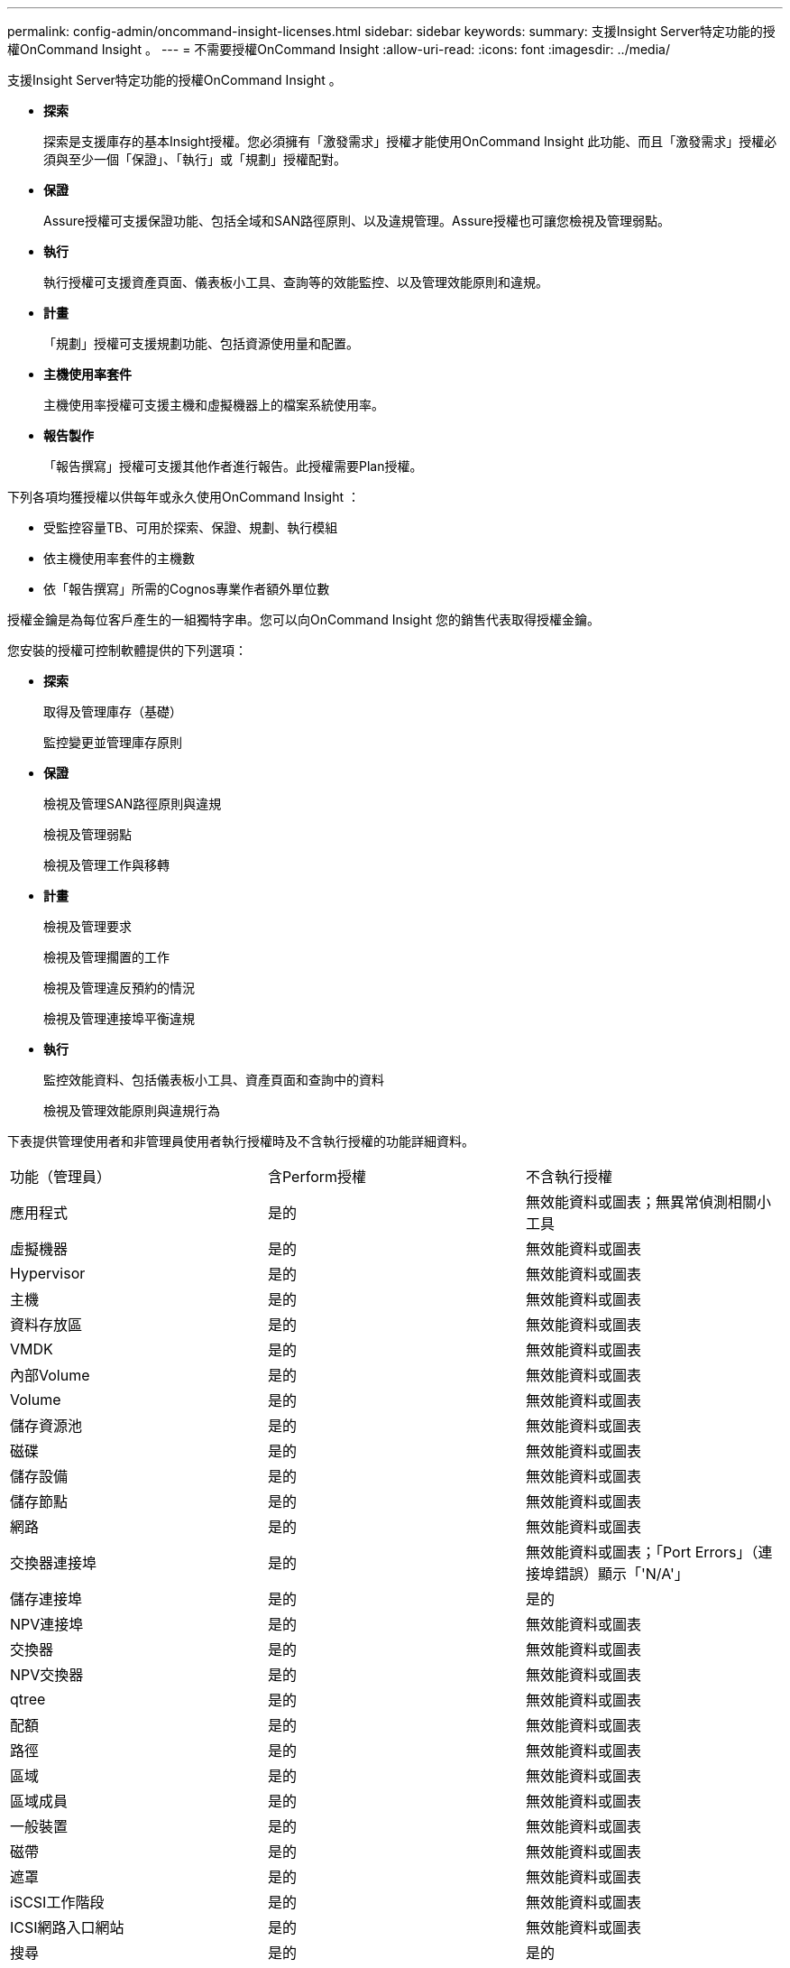 ---
permalink: config-admin/oncommand-insight-licenses.html 
sidebar: sidebar 
keywords:  
summary: 支援Insight Server特定功能的授權OnCommand Insight 。 
---
= 不需要授權OnCommand Insight
:allow-uri-read: 
:icons: font
:imagesdir: ../media/


[role="lead"]
支援Insight Server特定功能的授權OnCommand Insight 。

* *探索*
+
探索是支援庫存的基本Insight授權。您必須擁有「激發需求」授權才能使用OnCommand Insight 此功能、而且「激發需求」授權必須與至少一個「保證」、「執行」或「規劃」授權配對。

* *保證*
+
Assure授權可支援保證功能、包括全域和SAN路徑原則、以及違規管理。Assure授權也可讓您檢視及管理弱點。

* *執行*
+
執行授權可支援資產頁面、儀表板小工具、查詢等的效能監控、以及管理效能原則和違規。

* *計畫*
+
「規劃」授權可支援規劃功能、包括資源使用量和配置。

* *主機使用率套件*
+
主機使用率授權可支援主機和虛擬機器上的檔案系統使用率。

* *報告製作*
+
「報告撰寫」授權可支援其他作者進行報告。此授權需要Plan授權。



下列各項均獲授權以供每年或永久使用OnCommand Insight ：

* 受監控容量TB、可用於探索、保證、規劃、執行模組
* 依主機使用率套件的主機數
* 依「報告撰寫」所需的Cognos專業作者額外單位數


授權金鑰是為每位客戶產生的一組獨特字串。您可以向OnCommand Insight 您的銷售代表取得授權金鑰。

您安裝的授權可控制軟體提供的下列選項：

* *探索*
+
取得及管理庫存（基礎）

+
監控變更並管理庫存原則

* *保證*
+
檢視及管理SAN路徑原則與違規

+
檢視及管理弱點

+
檢視及管理工作與移轉

* *計畫*
+
檢視及管理要求

+
檢視及管理擱置的工作

+
檢視及管理違反預約的情況

+
檢視及管理連接埠平衡違規

* *執行*
+
監控效能資料、包括儀表板小工具、資產頁面和查詢中的資料

+
檢視及管理效能原則與違規行為



下表提供管理使用者和非管理員使用者執行授權時及不含執行授權的功能詳細資料。

|===


| 功能（管理員） | 含Perform授權 | 不含執行授權 


 a| 
應用程式
 a| 
是的
 a| 
無效能資料或圖表；無異常偵測相關小工具



 a| 
虛擬機器
 a| 
是的
 a| 
無效能資料或圖表



 a| 
Hypervisor
 a| 
是的
 a| 
無效能資料或圖表



 a| 
主機
 a| 
是的
 a| 
無效能資料或圖表



 a| 
資料存放區
 a| 
是的
 a| 
無效能資料或圖表



 a| 
VMDK
 a| 
是的
 a| 
無效能資料或圖表



 a| 
內部Volume
 a| 
是的
 a| 
無效能資料或圖表



 a| 
Volume
 a| 
是的
 a| 
無效能資料或圖表



 a| 
儲存資源池
 a| 
是的
 a| 
無效能資料或圖表



 a| 
磁碟
 a| 
是的
 a| 
無效能資料或圖表



 a| 
儲存設備
 a| 
是的
 a| 
無效能資料或圖表



 a| 
儲存節點
 a| 
是的
 a| 
無效能資料或圖表



 a| 
網路
 a| 
是的
 a| 
無效能資料或圖表



 a| 
交換器連接埠
 a| 
是的
 a| 
無效能資料或圖表；「Port Errors」（連接埠錯誤）顯示「'N/A'」



 a| 
儲存連接埠
 a| 
是的
 a| 
是的



 a| 
NPV連接埠
 a| 
是的
 a| 
無效能資料或圖表



 a| 
交換器
 a| 
是的
 a| 
無效能資料或圖表



 a| 
NPV交換器
 a| 
是的
 a| 
無效能資料或圖表



 a| 
qtree
 a| 
是的
 a| 
無效能資料或圖表



 a| 
配額
 a| 
是的
 a| 
無效能資料或圖表



 a| 
路徑
 a| 
是的
 a| 
無效能資料或圖表



 a| 
區域
 a| 
是的
 a| 
無效能資料或圖表



 a| 
區域成員
 a| 
是的
 a| 
無效能資料或圖表



 a| 
一般裝置
 a| 
是的
 a| 
無效能資料或圖表



 a| 
磁帶
 a| 
是的
 a| 
無效能資料或圖表



 a| 
遮罩
 a| 
是的
 a| 
無效能資料或圖表



 a| 
iSCSI工作階段
 a| 
是的
 a| 
無效能資料或圖表



 a| 
ICSI網路入口網站
 a| 
是的
 a| 
無效能資料或圖表



 a| 
搜尋
 a| 
是的
 a| 
是的



 a| 
管理
 a| 
是的
 a| 
是的



 a| 
儀表板
 a| 
是的
 a| 
是的



 a| 
小工具
 a| 
是的
 a| 
部分可用（僅提供資產、查詢和管理小工具）



 a| 
違規儀表板
 a| 
是的
 a| 
隱藏



 a| 
資產儀表板
 a| 
是的
 a| 
部分可用（隱藏儲存IOPS和VM IOPS小工具）



 a| 
管理效能原則
 a| 
是的
 a| 
隱藏



 a| 
管理註釋
 a| 
是的
 a| 
是的



 a| 
管理註釋規則
 a| 
是的
 a| 
是的



 a| 
管理應用程式
 a| 
是的
 a| 
是的



 a| 
查詢
 a| 
是的
 a| 
是的



 a| 
管理企業實體
 a| 
是的
 a| 
是的

|===
|===


| 功能 | 使用者：含Perform授權 | 來賓-含執行授權 | 使用者-不含執行授權 | 來賓-不含執行授權 


 a| 
資產儀表板
 a| 
是的
 a| 
是的
 a| 
部分可用（隱藏儲存IOPS和VM IOPS小工具）
 a| 
部分可用（隱藏儲存IOPS和VM IOPS小工具）



 a| 
自訂儀表板
 a| 
僅檢視（不建立、編輯或儲存選項）
 a| 
僅檢視（不建立、編輯或儲存選項）
 a| 
僅檢視（不建立、編輯或儲存選項）
 a| 
僅檢視（不建立、編輯或儲存選項）



 a| 
管理效能原則
 a| 
是的
 a| 
隱藏
 a| 
隱藏
 a| 
隱藏



 a| 
管理註釋
 a| 
是的
 a| 
隱藏
 a| 
是的
 a| 
隱藏



 a| 
管理應用程式
 a| 
是的
 a| 
隱藏
 a| 
是的
 a| 
隱藏



 a| 
管理企業實體
 a| 
是的
 a| 
隱藏
 a| 
是的
 a| 
隱藏



 a| 
查詢
 a| 
是的
 a| 
僅限檢視與編輯（無儲存選項）
 a| 
是的
 a| 
僅限檢視與編輯（無儲存選項）

|===